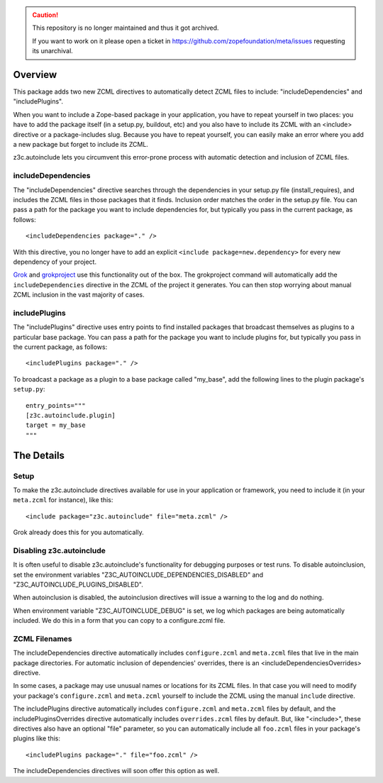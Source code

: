 .. caution::

    This repository is no longer maintained and thus it got archived.

    If you want to work on it please open a ticket in
    https://github.com/zopefoundation/meta/issues requesting its unarchival.

Overview
========

This package adds two new ZCML directives to automatically detect
ZCML files to include: "includeDependencies" and "includePlugins".

When you want to include a Zope-based package in your application, you
have to repeat yourself in two places: you have to add the package
itself (in a setup.py, buildout, etc) and you also have to include its
ZCML with an <include> directive or a package-includes slug. Because
you have to repeat yourself, you can easily make an error where you
add a new package but forget to include its ZCML.

z3c.autoinclude lets you circumvent this error-prone process with
automatic detection and inclusion of ZCML files.

includeDependencies
-------------------

The "includeDependencies" directive searches through the dependencies
in your setup.py file (install_requires), and includes the ZCML files
in those packages that it finds. Inclusion order matches the order in
the setup.py file. You can pass a path for the package you want to
include dependencies for, but typically you pass in the current
package, as follows::

  <includeDependencies package="." />

With this directive, you no longer have to add an explicit ``<include
package=new.dependency>`` for every new dependency of your project.

Grok_ and grokproject_ use this functionality out of the box. The
grokproject command will automatically add the ``includeDependencies``
directive in the ZCML of the project it generates.  You can then stop
worrying about manual ZCML inclusion in the vast majority of cases.

includePlugins
--------------

The "includePlugins" directive uses entry points to find installed
packages that broadcast themselves as plugins to a particular base
package. You can pass a path for the package you want to include
plugins for, but typically you pass in the current package, as
follows::

  <includePlugins package="." />

To broadcast a package as a plugin to a base package called "my_base",
add the following lines to the plugin package's ``setup.py``::

  entry_points="""
  [z3c.autoinclude.plugin]
  target = my_base
  """

The Details
===========

Setup
-----

To make the z3c.autoinclude directives available for use in your
application or framework, you need to include it (in your
``meta.zcml`` for instance), like this::

  <include package="z3c.autoinclude" file="meta.zcml" />

Grok already does this for you automatically.

Disabling z3c.autoinclude
-------------------------

It is often useful to disable z3c.autoinclude's functionality for
debugging purposes or test runs.  To disable autoinclusion, set
the environment variables "Z3C_AUTOINCLUDE_DEPENDENCIES_DISABLED" and
"Z3C_AUTOINCLUDE_PLUGINS_DISABLED".

When autoinclusion is disabled, the autoinclusion directives will
issue a warning to the log and do nothing.

When environment variable "Z3C_AUTOINCLUDE_DEBUG" is set,
we log which packages are being automatically included.
We do this in a form that you can copy to a configure.zcml file.


ZCML Filenames
--------------

The includeDependencies directive automatically includes
``configure.zcml`` and ``meta.zcml`` files that live in the main
package directories. For automatic inclusion of dependencies'
overrides, there is an <includeDependenciesOverrides> directive.

In some cases, a package may use unusual names or
locations for its ZCML files. In that case you will need to modify
your package's ``configure.zcml`` and ``meta.zcml`` yourself to
include the ZCML using the manual ``include`` directive.

The includePlugins directive automatically includes ``configure.zcml``
and ``meta.zcml`` files by default, and the includePluginsOverrides
directive automatically includes ``overrides.zcml`` files by default.
But, like "<include>", these directives also have an optional "file"
parameter, so you can automatically include all ``foo.zcml`` files in
your package's plugins like this::

  <includePlugins package="." file="foo.zcml" />

The includeDependencies directives will soon offer this option as well.

.. _Grok: http://grok.zope.org

.. _grokproject: http://pypi.python.org/pypi/grokproject
